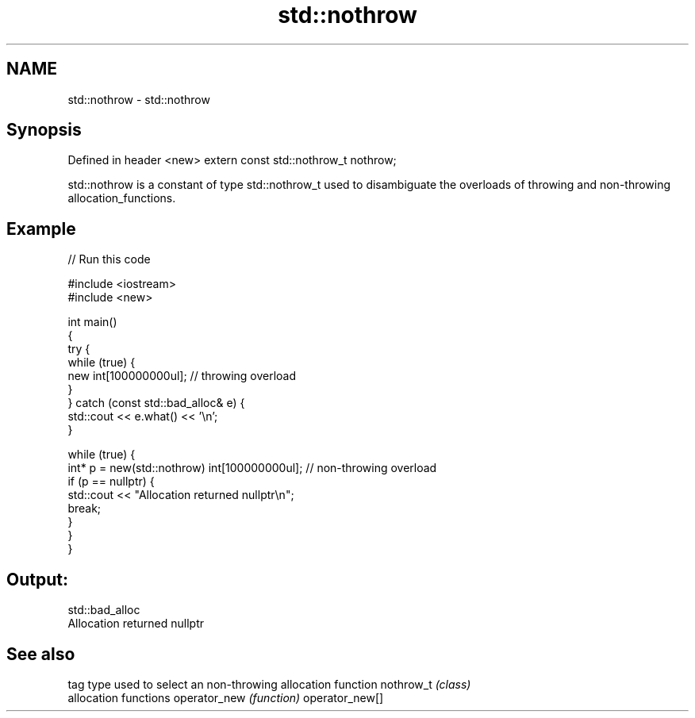 .TH std::nothrow 3 "2020.03.24" "http://cppreference.com" "C++ Standard Libary"
.SH NAME
std::nothrow \- std::nothrow

.SH Synopsis

Defined in header <new>
extern const std::nothrow_t nothrow;

std::nothrow is a constant of type std::nothrow_t used to disambiguate the overloads of throwing and non-throwing allocation_functions.

.SH Example


// Run this code

  #include <iostream>
  #include <new>

  int main()
  {
      try {
          while (true) {
              new int[100000000ul];   // throwing overload
          }
      } catch (const std::bad_alloc& e) {
          std::cout << e.what() << '\\n';
      }

      while (true) {
          int* p = new(std::nothrow) int[100000000ul]; // non-throwing overload
          if (p == nullptr) {
              std::cout << "Allocation returned nullptr\\n";
              break;
          }
      }
  }

.SH Output:

  std::bad_alloc
  Allocation returned nullptr


.SH See also


               tag type used to select an non-throwing allocation function
nothrow_t      \fI(class)\fP
               allocation functions
operator_new   \fI(function)\fP
operator_new[]




